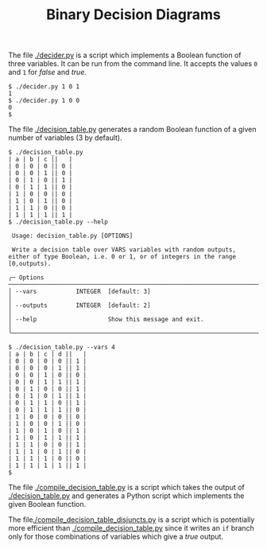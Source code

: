 #+TITLE: Binary Decision Diagrams

The file [[./decider.py]] is a script which implements a Boolean function of three variables. It can be run from the command line. It accepts the values =0= and =1= for /false/ and /true/.
#+begin_src shell
$ ./decider.py 1 0 1
1
$ ./decider.py 1 0 0
0
$
#+end_src

The file [[./decision_table.py]] generates a random Boolean function of a given number of variables (3 by default).
#+begin_src shell
$ ./decision_table.py
| a | b | c ||   |
| 0 | 0 | 0 || 0 |
| 0 | 0 | 1 || 0 |
| 0 | 1 | 0 || 1 |
| 0 | 1 | 1 || 0 |
| 1 | 0 | 0 || 0 |
| 1 | 0 | 1 || 0 |
| 1 | 1 | 0 || 0 |
| 1 | 1 | 1 || 1 |
$ ./decision_table.py --help

 Usage: decision_table.py [OPTIONS]

 Write a decision table over VARS variables with random outputs, either of type Boolean, i.e. 0 or 1, or of integers in the range [0,outputs).

╭─ Options ───────────────────────────────────────────────────────────────────────────────────────────────────────────────────────────────────────────────────────────────────────────────────╮
│ --vars           INTEGER  [default: 3]                                                                                                                                                      │
│ --outputs        INTEGER  [default: 2]                                                                                                                                                      │
│ --help                    Show this message and exit.                                                                                                                                       │
╰─────────────────────────────────────────────────────────────────────────────────────────────────────────────────────────────────────────────────────────────────────────────────────────────╯

$ ./decision_table.py --vars 4
| a | b | c | d ||   |
| 0 | 0 | 0 | 0 || 1 |
| 0 | 0 | 0 | 1 || 1 |
| 0 | 0 | 1 | 0 || 0 |
| 0 | 0 | 1 | 1 || 1 |
| 0 | 1 | 0 | 0 || 1 |
| 0 | 1 | 0 | 1 || 1 |
| 0 | 1 | 1 | 0 || 1 |
| 0 | 1 | 1 | 1 || 0 |
| 1 | 0 | 0 | 0 || 0 |
| 1 | 0 | 0 | 1 || 0 |
| 1 | 0 | 1 | 0 || 1 |
| 1 | 0 | 1 | 1 || 1 |
| 1 | 1 | 0 | 0 || 1 |
| 1 | 1 | 0 | 1 || 0 |
| 1 | 1 | 1 | 0 || 0 |
| 1 | 1 | 1 | 1 || 1 |
$
#+end_src

The file [[./compile_decision_table.py]]  is a script which takes the output of [[./decision_table.py]] and generates a Python script which implements the given Boolean function.

The file[[./compile_decision_table_disjuncts.py]] is a script which is potentially more efficient than  [[./compile_decision_table.py]]  since it writes an ~if~ branch only for those combinations of variables which give a /true/ output.
